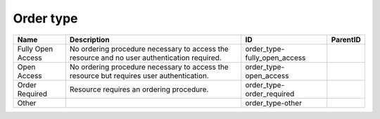 .. _order_type:

Order type
==========

.. table::
   :class: datatable

   =================  ===========================================================================================  ============================  ==========
   Name               Description                                                                                  ID                            ParentID
   =================  ===========================================================================================  ============================  ==========
   Fully Open Access  No ordering procedure necessary to access the resource and no user authentication required.  order_type-fully_open_access
   Open Access        No ordering procedure necessary to access the resource but requires user authentication.     order_type-open_access
   Order Required     Resource requires an ordering procedure.                                                     order_type-order_required
   Other                                                                                                           order_type-other
   =================  ===========================================================================================  ============================  ==========